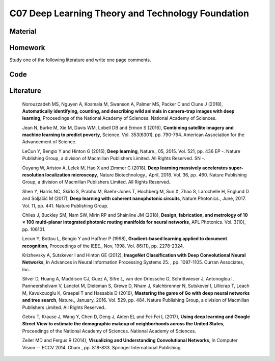 **************************************************
C07 Deep Learning Theory and Technology Foundation
**************************************************

Material
========

Homework
========

Study one of the following literature and write one page comments.

Code
====

Literature
==========

  Norouzzadeh MS, Nguyen A, Kosmala M, Swanson A, Palmer MS, Packer C and Clune J (2018), **Automatically identifying, counting, and describing wild animals in camera-trap images with deep learning**, Proceedings of the National Academy of Sciences. National Academy of Sciences.

  Jean N, Burke M, Xie M, Davis WM, Lobell DB and Ermon S (2016), **Combining satellite imagery and machine learning to predict poverty**, Science. Vol. 353(6301), pp. 790-794. American Association for the Advancement of Science.

  LeCun Y, Bengio Y and Hinton G (2015), **Deep learning**, Nature., 05, 2015. Vol. 521, pp. 436 EP -. Nature Publishing Group, a division of Macmillan Publishers Limited. All Rights Reserved. SN -.

  Ouyang W, Aristov A, Lelek M, Hao X and Zimmer C (2018), **Deep learning massively accelerates super-resolution localization microscopy**, Nature Biotechnology., April, 2018. Vol. 36, pp. 460. Nature Publishing Group, a division of Macmillan Publishers Limited. All Rights Reserved..

  Shen Y, Harris NC, Skirlo S, Prabhu M, Baehr-Jones T, Hochberg M, Sun X, Zhao S, Larochelle H, Englund D and Soljačić M (2017), **Deep learning with coherent nanophotonic circuits**, Nature Photonics., June, 2017. Vol. 11, pp. 441. Nature Publishing Group.

  Chiles J, Buckley SM, Nam SW, Mirin RP and Shainline JM (2018), **Design, fabrication, and metrology of 10 × 100 multi-planar integrated photonic routing manifolds for neural networks**, APL Photonics. Vol. 3(10), pp. 106101.

  Lecun Y, Bottou L, Bengio Y and Haffner P (1998), **Gradient-based learning applied to document recognition**, Proceedings of the IEEE., Nov, 1998. Vol. 86(11), pp. 2278-2324.

  Krizhevsky A, Sutskever I and Hinton GE (2012), **ImageNet Classification with Deep Convolutional Neural Networks**, In Advances in Neural Information Processing Systems 25. , pp. 1097-1105. Curran Associates, Inc..

  Silver D, Huang A, Maddison CJ, Guez A, Sifre L, van den Driessche G, Schrittwieser J, Antonoglou I, Panneershelvam V, Lanctot M, Dieleman S, Grewe D, Nham J, Kalchbrenner N, Sutskever I, Lillicrap T, Leach M, Kavukcuoglu K, Graepel T and Hassabis D (2016), **Mastering the game of Go with deep neural networks and tree search**, Nature., January, 2016. Vol. 529, pp. 484. Nature Publishing Group, a division of Macmillan Publishers Limited. All Rights Reserved..

  Gebru T, Krause J, Wang Y, Chen D, Deng J, Aiden EL and Fei-Fei L (2017), **Using deep learning and Google Street View to estimate the demographic makeup of neighborhoods across the United States**, Proceedings of the National Academy of Sciences. National Academy of Sciences.

  Zeiler MD and Fergus R (2014), **Visualizing and Understanding Convolutional Networks**, In Computer Vision -- ECCV 2014. Cham , pp. 818-833. Springer International Publishing.
